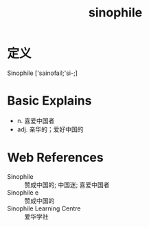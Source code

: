 #+title: sinophile
#+roam_tags:英语单词

* 定义
  
Sinophile ['sainəfail;'si-;]

* Basic Explains
- n. 喜爱中国者
- adj. 亲华的；爱好中国的

* Web References
- Sinophile :: 赞成中国的; 中国迷; 喜爱中国者
- Sinophile e :: 赞成中国的
- Sinophile Learning Centre :: 爱华学社
